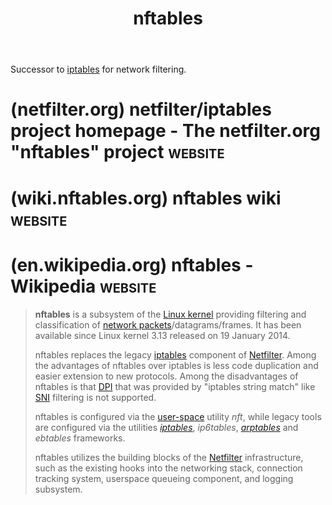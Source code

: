 :PROPERTIES:
:ID:       78c9c8fd-611c-496e-9103-ea8cc061d6fa
:END:
#+title: nftables
#+filetags: :linux:networking:

Successor to [[id:abd50a09-4c8a-4648-b73d-67b2a1724d27][iptables]] for network filtering.
* (netfilter.org) netfilter/iptables project homepage - The netfilter.org "nftables" project :website:
:PROPERTIES:
:ID:       4b3001be-41c0-4099-9cc8-29b491d54c3e
:ROAM_REFS: https://netfilter.org/projects/nftables/
:END:

#+begin_quote
  * The netfilter.org "nftables" project

  ** What is nftables?

  *nftables* replaces the popular *{ip,ip6,arp,eb}tables*.  This software provides a new in-kernel packet classification framework that is based on a network-specific Virtual Machine (VM) and a new *nft* userspace command line tool. *nftables* reuses the existing Netfilter subsystems such as the existing hook infrastructure, the connection tracking system, NAT, userspace queueing and logging subsystem.

  This software also provides *libnftables*, the high-level userspace library that includes support for JSON, see man (3)libnftables for more information.

  ** What is the status of nftables?

  This software is available upstream since Linux kernel 3.13.

  ** Running nftables

  You require the following software in order to run the *nft* command line tool:

  - Linux kernel since 3.13, although newer kernel versions are recommended.
  - libmnl: the minimalistic Netlink library
  - libnftnl: low level netlink userspace library
  - nft: command line tool

  *nft* syntax differs from {ip,ip6,eb,arp}tables.  Moreover, there is a backward compatibility layer that allows you run iptables/ip6tables, using the same syntax, over the nftables infrastructure.

  ** Main Features

  - Network-specific VM: the *nft* command line tool compiles the ruleset into the VM bytecode in netlink format, then it pushes this into the kernel via the nftables Netlink API.  When retrieving the ruleset, the VM bytecode in netlink format is decompiled back to its original ruleset representation.  So *nft* behaves both as compiler and decompiler.
  - High performance through maps and concatenations: Linear ruleset inspection doesn't scale up.  Using maps and concatenations, you can structure your ruleset to reduce the number of rule inspections to find the final action on the packet to the bare minimum.
  - Smaller kernel codebase.  The intelligence resides in the userspace *nft* command line tool, which is considerably more complex than iptables in terms of codebase, however, in the midrun, this will potentially allow us to deliver new features by upgrading the userspace command line tool, with no need of kernel upgrades.
  - Unified and consistent syntax for every support protocol family, contrary to xtables utilities, that are well-known to be full of inconsistencies.

  ** Git trees

  - nftables is available as of Linux kernel 3.13, although recent versions are recommended.  The development git tree is available at: [[https://git.kernel.org/cgit/linux/kernel/git/netfilter/nf-next.git]]
  - libmnl userspace library at: [[https://git.netfilter.org/libmnl/]]
  - libnftnl userspace library at: [[https://git.netfilter.org/libnftnl/]]
  - nftables user-space utility at: [[https://git.netfilter.org/nftables/]]
  - backward compatibility iptables/ip6tables user-space utility at: [[https://git.netfilter.org/iptables/]]

  ** Documentation

  You can check out the [[https://wiki.nftables.org/][nftables HOWTO]] documentation, there is also a [[https://www.netfilter.org/projects/nftables/manpage.html][manpage]].
#+end_quote
* (wiki.nftables.org) nftables wiki                                 :website:
:PROPERTIES:
:ID:       8f2ced5b-3349-478b-9a48-f4030c41ae36
:ROAM_REFS: https://wiki.nftables.org/wiki-nftables/index.php/Main_Page
:END:

#+begin_quote
  * Main Page

  From nftables wiki

  [[https://wiki.nftables.org/wiki-nftables/index.php/Main_Page#mw-head][Jump to navigation]] [[https://wiki.nftables.org/wiki-nftables/index.php/Main_Page#searchInput][Jump to search]]

  Welcome to the /nftables/ HOWTO documentation page.  Here you will find documentation on how to build, install, configure and use nftables.

  If you have any suggestion to improve it, please send your comments to Netfilter users mailing list <netfilter@vger.kernel.org>.
#+end_quote
* (en.wikipedia.org) nftables - Wikipedia                           :website:
:PROPERTIES:
:ID:       c48d612a-bf39-4d23-8e91-a0a3d1a759ab
:ROAM_REFS: https://en.wikipedia.org/wiki/Nftables
:END:

#+begin_quote
  *nftables* is a subsystem of the [[https://en.wikipedia.org/wiki/Linux_kernel][Linux kernel]] providing filtering and classification of [[https://en.wikipedia.org/wiki/Network_packet][network packets]]/datagrams/frames.  It has been available since Linux kernel 3.13 released on 19 January 2014.

  nftables replaces the legacy [[https://en.wikipedia.org/wiki/Iptables][iptables]] component of [[https://en.wikipedia.org/wiki/Netfilter][Netfilter]].  Among the advantages of nftables over iptables is less code duplication and easier extension to new protocols.  Among the disadvantages of nftables is that [[https://en.wikipedia.org/wiki/Deep_packet_inspection][DPI]] that was provided by "iptables string match" like [[https://en.wikipedia.org/wiki/Server_Name_Indication][SNI]] filtering is not supported.

  nftables is configured via the [[https://en.wikipedia.org/wiki/User-space][user-space]] utility /nft/, while legacy tools are configured via the utilities /[[https://en.wikipedia.org/wiki/Iptables][iptables]]/, /ip6tables/, /[[https://en.wikipedia.org/wiki/Arptables][arptables]]/ and /ebtables/ frameworks.

  nftables utilizes the building blocks of the [[https://en.wikipedia.org/wiki/Netfilter][Netfilter]] infrastructure, such as the existing hooks into the networking stack, connection tracking system, userspace queueing component, and logging subsystem.
#+end_quote

